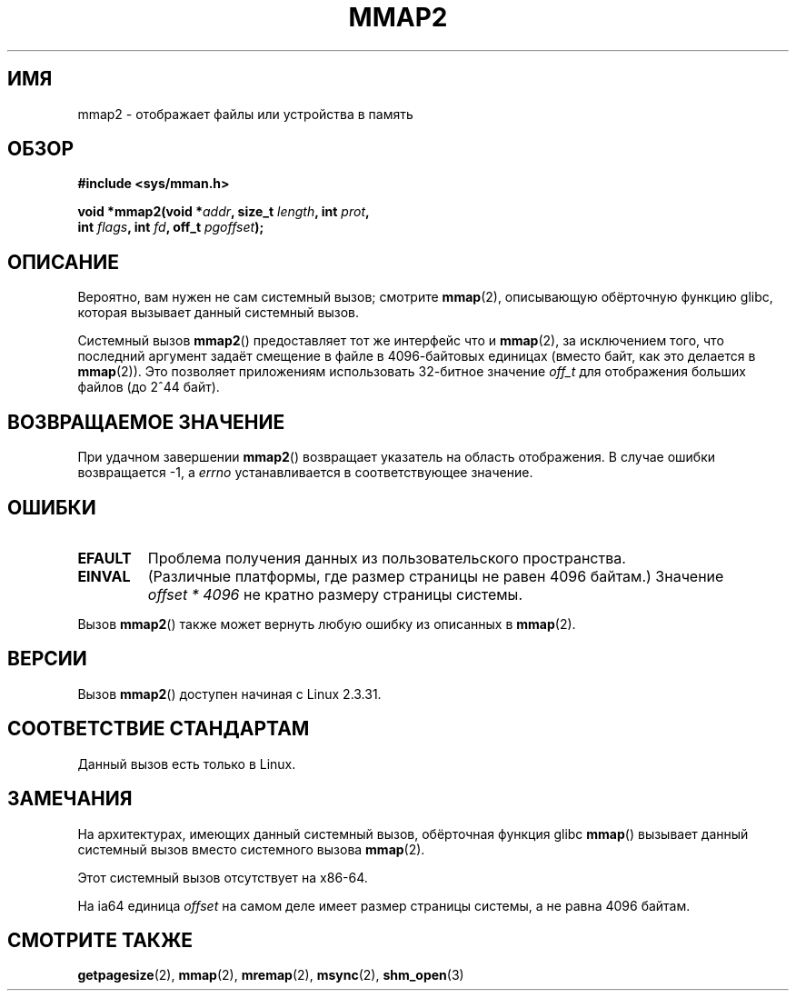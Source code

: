 .\" -*- mode: troff; coding: UTF-8 -*-
.\" Copyright (C) 2002, Michael Kerrisk
.\"
.\" %%%LICENSE_START(VERBATIM)
.\" Permission is granted to make and distribute verbatim copies of this
.\" manual provided the copyright notice and this permission notice are
.\" preserved on all copies.
.\"
.\" Permission is granted to copy and distribute modified versions of this
.\" manual under the conditions for verbatim copying, provided that the
.\" entire resulting derived work is distributed under the terms of a
.\" permission notice identical to this one.
.\"
.\" Since the Linux kernel and libraries are constantly changing, this
.\" manual page may be incorrect or out-of-date.  The author(s) assume no
.\" responsibility for errors or omissions, or for damages resulting from
.\" the use of the information contained herein.  The author(s) may not
.\" have taken the same level of care in the production of this manual,
.\" which is licensed free of charge, as they might when working
.\" professionally.
.\"
.\" Formatted or processed versions of this manual, if unaccompanied by
.\" the source, must acknowledge the copyright and authors of this work.
.\" %%%LICENSE_END
.\"
.\" Modified 31 Jan 2002, Michael Kerrisk <mtk.manpages@gmail.com>
.\"	Added description of mmap2
.\" Modified, 2004-11-25, mtk -- removed stray #endif in prototype
.\"
.\"*******************************************************************
.\"
.\" This file was generated with po4a. Translate the source file.
.\"
.\"*******************************************************************
.TH MMAP2 2 2017\-09\-15 Linux "Руководство программиста Linux"
.SH ИМЯ
mmap2 \- отображает файлы или устройства в память
.SH ОБЗОР
.nf
\fB#include <sys/mman.h>\fP
.PP
\fBvoid *mmap2(void *\fP\fIaddr\fP\fB, size_t \fP\fIlength\fP\fB, int \fP\fIprot\fP\fB,\fP
\fB             int \fP\fIflags\fP\fB, int \fP\fIfd\fP\fB, off_t \fP\fIpgoffset\fP\fB);\fP
.fi
.SH ОПИСАНИЕ
Вероятно, вам нужен не сам системный вызов; смотрите \fBmmap\fP(2), описывающую
обёрточную функцию glibc, которая вызывает данный системный вызов.
.PP
Системный вызов \fBmmap2\fP() предоставляет тот же интерфейс что и \fBmmap\fP(2),
за исключением того, что последний аргумент задаёт смещение в файле в
4096\-байтовых единицах (вместо байт, как это делается в \fBmmap\fP(2)). Это
позволяет приложениям использовать 32\-битное значение \fIoff_t\fP для
отображения больших файлов (до 2^44 байт).
.SH "ВОЗВРАЩАЕМОЕ ЗНАЧЕНИЕ"
При удачном завершении \fBmmap2\fP() возвращает указатель на область
отображения. В случае ошибки возвращается \-1, а \fIerrno\fP устанавливается в
соответствующее значение.
.SH ОШИБКИ
.TP 
\fBEFAULT\fP
Проблема получения данных из пользовательского пространства.
.TP 
\fBEINVAL\fP
(Различные платформы, где размер страницы не равен 4096 байтам.) Значение
\fIoffset\ *\ 4096\fP не кратно размеру страницы системы.
.PP
Вызов \fBmmap2\fP() также может вернуть любую ошибку из описанных в \fBmmap\fP(2).
.SH ВЕРСИИ
Вызов \fBmmap2\fP() доступен начиная с Linux 2.3.31.
.SH "СООТВЕТСТВИЕ СТАНДАРТАМ"
Данный вызов есть только в Linux.
.SH ЗАМЕЧАНИЯ
На архитектурах, имеющих данный системный вызов, обёрточная функция glibc
\fBmmap\fP() вызывает данный системный вызов вместо системного вызова
\fBmmap\fP(2).
.PP
Этот системный вызов отсутствует на x86\-64.
.PP
.\" ia64 can have page sizes ranging from 4 kB to 64 kB.
.\" On cris, it looks like the unit might also be the page size,
.\" which is 8192 bytes. -- mtk, June 2007
На ia64 единица \fIoffset\fP на самом деле имеет размер страницы системы, а не
равна 4096 байтам.
.SH "СМОТРИТЕ ТАКЖЕ"
\fBgetpagesize\fP(2), \fBmmap\fP(2), \fBmremap\fP(2), \fBmsync\fP(2), \fBshm_open\fP(3)
